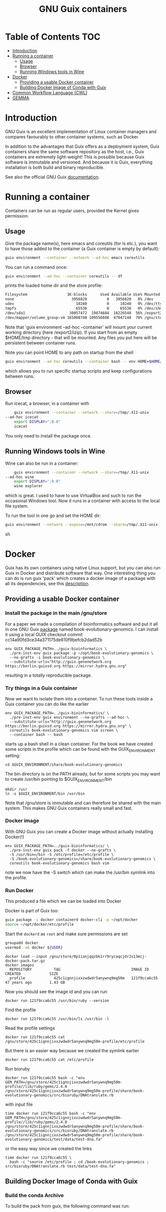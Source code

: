 # -*- mode: org; coding: utf-8; -*-

#+TITLE: GNU Guix containers


* Table of Contents                                                     :TOC:
 - [[#introduction][Introduction]]
 - [[#running-a-container][Running a container]]
   - [[#usage][Usage]]
   - [[#browser][Browser]]
   - [[#running-windows-tools-in-wine][Running Windows tools in Wine]]
 - [[#docker][Docker]]
   - [[#providing-a-usable-docker-container][Providing a usable Docker container]]
   - [[#building-docker-image-of-conda-with-guix][Building Docker Image of Conda with Guix]]
 - [[#common-workflow-language-cwl][Common Workflow Language (CWL)]]
 - [[#gemma][GEMMA]]

* Introduction

GNU Guix is an excellent implementation of Linux container managers
and compares favourably to other container systems, such as Docker.

In addition to the advantages that Guix offers as a deployment system,
Guix containers share the same software repository as the host, i.e.,
Guix containers are extremely light-weight! This is possible because
Guix software is immutable and versioned. And because it is Guix,
everything installation is both build and binary reproducible.

See also the official GNU Guix [[https://www.gnu.org/software/guix/manual/html_node/Invoking-guix-environment.html#][documentation]].

* Running a container

Containers can be run as regular users, provided the Kernel gives
permission.

** Usage

Give the package name(s), here emacs and coreutils (for ls etc.), you
want to have those added to the container (a Guix container is empty
by default):

#+begin_src sh
    guix environment --container --network --ad-hoc emacs coreutils
#+end_src

You can run a command once:

#+begin_src sh
guix environment --ad-hoc --container coreutils -- df
#+end_src

prints the loaded home dir and the store profile:

#+begin_src sh
Filesystem                  1K-blocks      Used Available Use% Mounted on
none                          3956820         0   3956820   0% /dev
udev                            10240         0     10240   0% /dev/tty
tmpfs                           65536         0     65536   0% /dev/shm
/dev/sda1                    38057472  19874684  16226540  56% /export2/izip
/dev/mapper/volume_group-vm 165008748 109556608  47047148  70% /gnu/store/ikkks8c56g56znb5jgl737wkq7w9847c-profile
#+end_src

Note that 'guix environment --ad-hoc --container' will mount your
current working directory (here /export2/izip). If you start from an
empty $HOME/tmp directory - that will be mounted. Any files you put
here will be persistent between container runs.

Note you can point HOME to any path on startup from the shell

#+begin_src sh
guix environment --ad-hoc coreutils --container bash -- env HOME=$HOME/tmp/newhome/ bash
#+end_src

which allows you to run specific startup scripts and keep
configurations between runs.
** Browser

Run icecat, a browser, in a container with

#+begin_src sh
    guix environment --container --network --share=/tmp/.X11-unix
--ad-hoc icecat
    export DISPLAY=":0.0"
    icecat
#+end_src

You only need to install the package once.

** Running Windows tools in Wine

Wine can also be run in a container:

#+begin_src sh
    guix environment --container --network --share=/tmp/.X11-unix
--ad-hoc wine
    export DISPLAY=":0.0"
    wine explorer
#+end_src

which is great. I used to have to use VirtualBox and such to run the
occasional Windows tool. Now it runs in a container with access to
the local file system.

To run the tool in one go and set the HOME dir:

#+begin_src sh
guix environment --network --expose=/mnt/cdrom --share=/tmp/.X11-unix --container --ad-hoc wine vim bash coreutils -- env HOME=`pwd` DISPLAY=":0.0" wine explorer
#+end_src sh

* Docker

Guix has its own containers using native Linux support, but you can
also run Guix in Docker and distribute software that way. One
interesting thing you can do is run guix 'pack' which creates a docker
image of a package with all its dependencies, see this [[https://www.gnu.org/software/guix/news/creating-bundles-with-guix-pack.html][description]].

** Providing a usable Docker container

*** Install the package in the main /gnu/store

For a paper we made a compilation of bioinformatics software and put
it all in one GNU Guix [[https://gitlab.com/genenetwork/guix-bioinformatics/blob/master/gn/packages/book_evolutionary_genomics.scm#L113][package]] named book-evolutionary-genomics.  I
can install it using a local GUIX checkout commit
cc14a90fd3ce34a371175de610f9befcb2dad52b

#+begin_src shell
env GUIX_PACKAGE_PATH=../guix-bioinformatics \
  ./pre-inst-env guix package -p ~/opt/book-evolutionary-genomics \
  --no-grafts -i book-evolutionary-genomics \
  --substitute-urls="http://guix.genenetwork.org https://berlin.guixsd.org https://mirror.hydra.gnu.org"
#+end_src

resulting in a totally reproducible package.

*** Try things in a Guix container

Now we want to isolate them into a container.  To run these tools
inside a Guix container you can do like the earlier

#+begin_src shell
env GUIX_PACKAGE_PATH=../guix-bioinformatics/ \
  ./pre-inst-env guix environment --no-grafts --ad-hoc \
  --substitute-urls="http://guix.genenetwork.org https://berlin.guixsd.org https://mirror.hydra.gnu.org" \
  coreutils book-evolutionary-genomics vim screen \
  --container bash -- bash
#+end_src

starts up a bash shell in a clean container. For the book we have created
some scripts in the profile which can be found with the GUIX_ENVIRONMENT setting:

: cd $GUIX_ENVIRONMENT/share/book-evolutionary-genomics

The bin directory is on the PATH already, but for some scripts you may
want to create /usr/bin pointing to $GUIX_ENVIRONMENT/bin

: mkdir /usr
: ln -s $GUIX_ENVIRONMENT/bin /usr/bin

Note that /gnu/store is immutable and can therefore be shared with the
main system. This makes GNU Guix containers really small and fast.

*** Docker image

With GNU Guix you can create a Docker image without actually installing Docker(!)

#+begin_src shell
env GUIX_PACKAGE_PATH=../guix-bioinformatics/ \
  ./pre-inst-env guix pack -f docker --no-grafts \
  -S /usr/bin=/bin -S /etc/profile=/etc/profile \
  -S /book-evolutionary-genomics=/share/book-evolutionary-genomics \
  coreutils book-evolutionary-genomics bash vim
#+end_src

note we now have the -S switch which can make the /usr/bin symlink
into the profile.

*** Run Docker

This produced a file which we can be loaded into Docker

Docker is part of Guix too:

#+BEGIN_SRC sh
guix package -i docker containerd docker-cli -p ~/opt/docker
source ~/opt/docker/etc/profile
#+END_SRC

Start the ~dockerd~ as ~root~ and make sure permissions are set

#+BEGIN_SRC sh
groupadd docker
usermod -aG docker ${USER}
#+END_SRC

: docker load --input /gnu/store/0p1ianjqqzbk1rr9rycaqcjdr2s13mcj-docker-pack.tar.gz
: docker images
:   REPOSITORY          TAG                                IMAGE ID            CREATED             SIZE
:   profile             425c1ignnjixxzwdwdr5anywnq9mg50m   121f9cca6c55        47 years ago        1.43 GB

Now you should see the image id and you can run

: docker run 121f9cca6c55 /usr/bin/ruby --version

Find the profile

: docker run 121f9cca6c55 /usr/bin/ls /usr/bin -l

Read the profile settings

: docker run 121f9cca6c55 cat /gnu/store/425c1ignnjixxzwdwdr5anywnq9mg50m-profile/etc/profile

But there is an easier way because we created the symlink earlier

: docker run 121f9cca6c55 cat /etc/profile

Run bioruby

: docker run 121f9cca6c55 bash -c "env GEM_PATH=/gnu/store/425c1ignnjixxzwdwdr5anywnq9mg50m-profile//lib/ruby/gems/2.4.0 /gnu/store/425c1ignnjixxzwdwdr5anywnq9mg50m-profile/share/book-evolutionary-genomics/src/bioruby/DNAtranslate.rb

with input file

: time docker run 121f9cca6c55 bash -c "env GEM_PATH=/gnu/store/425c1ignnjixxzwdwdr5anywnq9mg50m-profile//lib/ruby/gems/2.4.0 /gnu/store/425c1ignnjixxzwdwdr5anywnq9mg50m-profile/share/book-evolutionary-genomics/src/bioruby/DNAtranslate.rb /gnu/store/425c1ignnjixxzwdwdr5anywnq9mg50m-profile/share/book-evolutionary-genomics/test/data/test-dna.fa"

or the easy way since we created the links

: time docker run 121f9cca6c55 \
:   bash -c "source /etc/profile ; cd /book-evolutionary-genomics ; src/bioruby/DNAtranslate.rb test/data/test-dna.fa"

** Building Docker Image of Conda with Guix

*** Build the conda Archive

To build the pack from guix, the following command was run:

#+begin_src sh
./pre-inst-env guix pack -S /opt/gnu/bin=/bin conda
#+end_src sh

This builds an archive with `conda`. The package will be named something like
`/gnu/store/y2gylr1nz7qrj0p1xwfcg4n8pm0p4wgl-tarball-pack.tar.gz`

The `./pre-inst-env` portion can be dropped if you have a newer version of guix
that comes with conda in its list of packages. You can find out by running the
following command:

#+begin_src sh
guix package --search=conda
#+end_src sh

and looking through the list to see if there is a package named conda.

*** Bootstrapping the Images

From this step, there was need to bootstrap new images, based on a base image.
The base image chosen was the ubuntu image. You can get it with:

#+begin_src sh
docker pull ubuntu
#+end_src sh

The steps that follow will be somewhat similar, with each image building upon
the image before it.

The files created here can be found
[[https://github.com/fredmanglis/guix-conda-docker/][in this repository]].

The first image to be built only contains conda, and it was initialised with a
new environment called `default-env`. This was done by writing a Docker file with
the following content:

#+begin_src dockerfile
FROM ubuntu:latest
COPY /gnu/store/y2gylr1nz7qrj0p1xwfcg4n8pm0p4wgl-tarball-pack.tar.gz /tmp/conda-pack.tar.gz
RUN tar -xzf /tmp/conda-pack.tar.gz && rm -f /tmp/conda-pack.tar.gz
RUN /opt/gnu/bin/conda create --name default-env
#+end_src dockerfile

This file was saved as `Dockerfile.conda` and then the image was built by
running

#+begin_src sh
docker build -t fredmanglis/guix-conda-plain:latest -f Dockerfile.conda .
#+end_src sh

Be careful not to miss the dot at the end of the command. This command creates a
new image, from the base image fredmanglis/guix-conda-base-img:latest and tags
the new image with the name fredmanglis/guix-conda-plain:latest

This new image is then used to bootstrap the next, by first creating a file
`Dockerfile.bioconda` and entering the following content into it:

#+begin_src dockerfile
FROM fredmanglis/guix-conda-plain:latest

RUN conda config --add channels r
RUN conda config --add channels defaults
RUN conda config --add channels conda-forge
RUN conda config --add channels bioconda
#+end_src dockerfile

This file instructs docker to bootstrap the new image from the image named
fredmanglis/guix-conda-plain:latest and then run the commands to add the
channels required to access the bioconda packages.

The new image, with bioconda initialised, is then created by running

#+begin_src sh
docker build -t fredmanglis/guix-bioconda:latest -f Dockerfile.bioconda .
#+end_src sh

Be careful not to miss the dot at the end of the command.

The next image to build contains the sambamba package from the bioconda channel.
We start by defining the image in a file, `Dockerfile.sambamba` which contains:

#+begin_src dockerfile
FROM fredmanglis/guix-bioconda:latest
RUN /opt/gnu/bin/conda install --yes --name default-env sambamba
#+end_src dockerfile

As can be seen, the package is installed in the environment `default-env`
defined while bootstrapping the image with conda only. This new image is
built with the command:

#+begin_src sh
docker build -t fredmanglis/guix-sambamba:latest -f Dockerfile.sambamba .
#+end_src sh

Do not miss the dot at the end of the command.

*** Publishing the Images

The images built in the processes above are all available at
https://hub.docker.com/r/fredmanglis/

To publish them, docker's push command was used, as follows:

#+begin_src sh
docker push fredmanglis/guix-conda-plain:latest && \
docker push fredmanglis/guix-bioconda:latest  && \
docker push fredmanglis/guix-sambamba:latest
#+end_src sh

These are really, three separate commands, in a sequence that only runs the later
commands if the ones before them ran successfully. This ensures that the derived
images are only uploaded after the images they are based on have been
successfully uploaded.

*** Get the Images

To get any of the images, use a command of the form:

#+begin_src sh
docker pull fredmanglis/<img-name>:<img-tag>
#+end_src sh

replacing <img-name> and <img-tag> with the actual image name and tag. For
example, to get the image with bioconda already set up, do:

#+begin_src sh
docker pull fredmanglis/guix-bioconda:latest
#+end_src sh

*** Run Installed Applications

To run the applications installed, we need to set up the path correctly. To do
this, we make use of docker's --env-file option, in something similar to the
following:

#+begin_src bash
docker run --env-file=<file-with-env-vars> img-to-run:img-tag <command-to-run>
#+end_src bash

The <file-with-env-vars> can be found [[https://github.com/fredmanglis/guix-conda-docker/][here]].

Now you can proceed to run a command, for example:

#+begin_src sh
docker run --env-file=environment_variables --volume /tmp/sample:/data \
fredmanglis/guix-sambamba bash -c "sambamba view /data/test.bam"
#+end_src sh

the `--volume` option enables one to mount a specific directory to the docker
container that is created, so that the data is available to the running
commands.

* Common Workflow Language (CWL)

CWL can use Docker images to pull containers, for example for [[https://github.com/common-workflow-library/bio-cwl-tools/blob/61ffac1862822f08dc20b6f8e2f22634b986b0bc/odgi/odgi_build.cwl][OGDI]]. CWL is
agnostic to how these containers are sourced.

For [[http://covid19.genenetwork.org/][COVID-19 PubSeq]] [[https://github.com/vgteam/odgi][ODGI]] was required in a CWL [[https://github.com/arvados/bh20-seq-resource/blob/master/workflows/pangenome-generate/odgi_to_rdf.cwl][module]] to [[https://github.com/arvados/bh20-seq-resource/commit/618f956eb03c6a6ad1cc16efc931f55b0dce83e1][build]] a graph
and generate RDF. The CWL to build the graph is [[ttps://github.com/arvados/bh20-seq-resource/blob/master/workflows/pangenome-generate/odgi-build.cwl][here]]. The quickest way
to get an up-to-date working Docker container was by using GNU
Guix. ODGI is currently maintained and packaged in an external
[[https://github.com/ekg/guix-genomics/blob/16b272722013a101067117739f8c4de91390f49a/odgi.scm#L1][guix-genomics]] repo by Erik Garrison. It is simply a matter of adding a
channel or by using the ~GUIX_PACKAGE_PATH~ after a git clone of
guix-genomics we build odgi in a [[./PROFILE.org][profile]]

#+BEGIN_SRC sh
env GUIX_PACKAGE_PATH=~/guix-genomics ~/.config/guix/current/bin/guix package -i odgi -p ~/opt/vgtools
#+END_SRC

and a quick test shows

#+BEGIN_SRC sh
tux01:~$ ~/opt/vgtools/bin/odgi
odgi: dynamic succinct variation graph tool, version #<procedure version ()>

usage: /home/pjotr/opt/vgtools/bin/odgi <command> [options]

main mapping and calling pipeline:
  -- build         build dynamic succinct variation graph
  -- stats         describe the graph and its path relationships
  -- sort          sort a variation graph
  -- view          projection of graphs into other formats
  -- kmers         process and dump the kmers of the graph
  -- unitig        emit the unitigs of the graph
  -- viz           visualize the graph
  -- paths         interrogation and manipulation of paths
  -- prune         prune the graph based on coverage or topological complexity
  -- unchop        merge unitigs into single nodes
  -- normalize     compact unitigs and simplify redundant furcations
  -- subset        extract subsets of the graph as defined by query criteria
  -- bin           bin path information across the graph
  -- matrix        graph topology in sparse matrix form
  -- chop          chop long nodes into short ones while preserving topology
  -- groom         resolve spurious inverting links
  -- layout        use SGD to make 2D layouts of the graph
  -- flatten       project the graph sequence and paths into FASTA and BED
  -- break         break cycles in the graph
  -- pathindex     create a path index for a given graph
  -- panpos        get the pangenome position for a given path and nucleotide position (1-based)
  -- server        start a HTTP server with a given index file to query a pangenome position
  -- version       get the git version of odgi
  -- test          run unit tests

For more commands, type `odgi help`.
#+END_SRC

Now can try building a Guix container with

#+BEGIN_SRC sh
env GUIX_PACKAGE_PATH=~/guix-genomics ~/.config/guix/current/bin/guix environment -C --ad-hoc odgi
odgi
#+END_SRC

yes, that works too. Great, now we package a Docker image

#+BEGIN_SRC sh
env GUIX_PACKAGE_PATH=~/guix-genomics ~/.config/guix/current/bin/guix pack -f docker odgi
#+END_SRC

which created a container in
~/gnu/store/d68qyyvqchlgq3lzh3qgmlg9k42c9yas-docker-pack.tar.gz~ of
size 30MB. Tiny!

After installing docker (part of GNU Guix) you can test

#+BEGIN_SRC sh
docker load --input d68qyyvqchlgq3lzh3qgmlg9k42c9yas-docker-pack.tar.gz
docker images
REPOSITORY          TAG                 IMAGE ID            CREATED             SIZE
odgi                latest              5351dc5d4fc8        50 years ago        102MB

docker run 5351dc5d4fc8 odgi
  odgi: dynamic succinct variation graph tool, version #<procedure version ()>
  etc.
#+END_SRC

It works! Only a request came to add bash and coreutils. So I made
a slightly larger one, also putting all binaries in the /bin path so
/bin/sh and /bin/odgi work

#+BEGIN_SRC sh
env GUIX_PACKAGE_PATH=~/guix-genomics ~/.config/guix/current/bin/guix pack -f docker odgi bash coreutils binutils --substitute-urls="http://guix.genenetwork.org https://berlin.guixsd.org https://ci.guix.gnu.org https://mirror.hydra.gnu.org"  -S /bin=bin
#+END_SRC

It runs, for example

: docker run 0dcb42977ec2 odgi
: docker run 0dcb42977ec2 sh
: docker run 0dcb42977ec2 /bin/sh
: docker run 0dcb42977ec2 /bin/bash -c ls

Next we make it available for general use. I pushed it to IPFS
for [[http://ipfs.genenetwork.org/ipfs/QmZmjG6Yc5tKwMATetZsnqReTxMtQ75RcsqEc3vYVAPLDk/odgi][sharing]].

* GEMMA

To distribute GEMMA I made static versions of the binary. A container
can be made instead with, for example

#+BEGIN_SRC sh
env GUIX_PACKAGE_PATH=~/guix-bioinformatics ~/.config/guix/current/bin/guix \
  pack -f docker gemma-gn2 -S /bin=bin
#+END_SRC

which created a container in of size 51MB. Tiny!

After installing docker (part of GNU Guix) you can test

#+BEGIN_SRC sh
docker load --input d68qyyvqchlgq3lzh3qgmlg9k42c9yas-docker-pack.tar.gz
docker images
REPOSITORY          TAG                 IMAGE ID            CREATED             SIZE
gemma-gn2           latest              ed5bf7499691        50 years ago        189MB
docker run run ed5bf7499691 gemma
#+END_SRC
